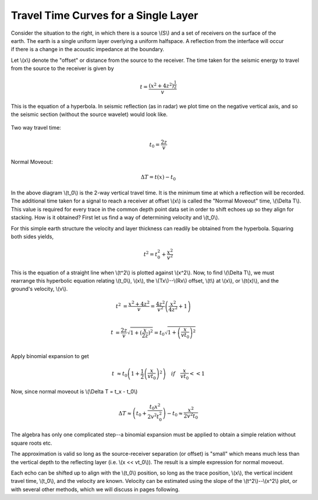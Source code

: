 .. _seismic_reflection_travel_time_curves:

Travel Time Curves for a Single Layer
*************************************


.. figure:: ./images/travel_time_fig1.gif
	:figclass: float-right-360
	:align: right
	:scale: 100 %

Consider the situation to the right, in which there is a source \\(S\\) and a
set of receivers on the surface of the earth. The earth is a single uniform
layer overlying a uniform halfspace. A reflection from the interface will
occur if there is a change in the acoustic impedance at the boundary.

Let \\(x\\) denote the "offset" or distance from the source to the receiver.
The time taken for the seismic energy to travel from the source to the
receiver is given by


 .. math::
 		t = \frac{(x^2 + 4z^2)^\frac{1}{2}}{v}

This is the equation of a hyperbola. In seismic reflection (as in radar) we
plot time on the negative vertical axis, and so the seismic section (without
the source wavelet) would look like.


.. figure:: ./images/NMO_hyperbola.gif
	:align: center
	:scale: 130 %

Two way travel time:

.. math::
 		t_0 = \frac{2z}{v} 

Normal Moveout: 

.. math::
 		\Delta T = t(x) - t_0


In the above diagram \\(t_0\\) is the 2-way vertical travel time. It is the
minimum time at which a reflection will be recorded. The additional time taken
for a signal to reach a receiver at offset \\(x\\) is called the "Normal
Moveout" time, \\(\\Delta T\\).  This value is required for every trace in the
common depth point data set in order to shift echoes up so they align for
stacking. How is it obtained? First let us find a way of determining velocity
and \\(t_0\\).

For this simple earth structure the velocity and layer thickness can readily
be obtained from the hyperbola. Squaring both sides yields,

.. math::
 		t^2 = t_0^2 + \frac{x^2}{v^2}

.. figure:: ./images/tsqrd_xsqrd_plot.gif
	:figclass: float-right-360
	:align: right
	:scale: 120 %

This is the equation of a straight line when \\(t^2\\) is plotted against
\\(x^2\\).  Now, to find \\(\\Delta T\\), we must rearrange this hyperbolic
equation relating \\(t_0\\), \\(x\\), the \\(Tx\\)--\\(Rx\\) offset, \\(t\\)
at \\(x\\),  or \\(t(x)\\), and the ground's velocity, \\(v\\).


.. math::
 		t^2 &= \frac{x^2 + 4z^2}{v}
 			= \frac{4z^2}{v^2}\left(\frac{x^2}{4z^2} + 1 \right)\\

 		  t &= \frac{2z}{v} \sqrt{ 1 + (\frac{x}{2z})^2 }
 		    = t_0 \sqrt{ 1 + \left(\frac{x}{vt_0}\right)^2 }\\

Apply binomial expansion to get

.. math::
 		  t &\approx  t_0 \left(1 + \frac{1}{2} \left(\frac{x}{vt_0} \right)^2  \right)\quad if \quad \frac{x}{vt_0} << 1

Now, since normal moveout is \\(\\Delta T = t_x - t_0\\)

.. math::
		\Delta T \approx \left(t_0 + \frac{t_0x^2}{2v^2t_0^2} \right) - t_0 \approx \frac{x^2}{2v^2t_0}

The algebra has only one complicated step--a binomial expansion must be
applied to obtain a simple relation without square roots etc.

The approximation is valid so long as the source-receiver separation (or
offset) is "small" which means much less than the vertical depth to the
reflecting layer (i.e. \\(x << vt_0\\)). The result is a simple expression for
normal moveout.

Each echo can be shifted up to align with the \\(t_0\\) position, so long as
the trace position, \\(x\\), the vertical incident travel time, \\(t_0\\), and
the velocity are known. Velocity can be estimated using the slope of the
\\(t^2\\)--\\(x^2\\) plot, or with several other methods, which we will
discuss in pages following.


